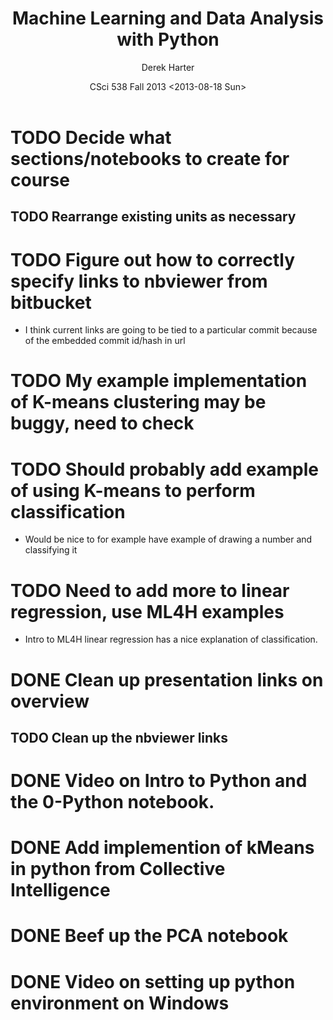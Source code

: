 #+TITLE:     Machine Learning and Data Analysis with Python
#+AUTHOR:    Derek Harter
#+EMAIL:     derek@harter.pro
#+DATE:      CSci 538  Fall 2013 <2013-08-18 Sun>
* TODO Decide what sections/notebooks to create for course
** TODO Rearrange existing units as necessary
* TODO Figure out how to correctly specify links to nbviewer from bitbucket
- I think current links are going to be tied to a particular commit 
  because of the embedded commit id/hash in url
* TODO My example implementation of K-means clustering may be buggy, need to check
* TODO Should probably add example of using K-means to perform classification
- Would be nice to for example have example of drawing a number and classifying it
* TODO Need to add more to linear regression, use ML4H examples
- Intro to ML4H linear regression has a nice explanation of classification.
* DONE Clean up presentation links on overview
  CLOSED: [2013-08-19 Mon 16:41]
** TODO Clean up the nbviewer links
* DONE Video on Intro to Python and the 0-Python notebook.
  CLOSED: [2013-08-26 Mon 18:14]
* DONE Add implemention of kMeans in python from Collective Intelligence
  CLOSED: [2013-08-24 Sat 13:38]
* DONE Beef up the PCA notebook
  CLOSED: [2013-08-20 Tue 13:14]
* DONE Video on setting up python environment on Windows
  CLOSED: [2013-08-19 Mon 16:39]

